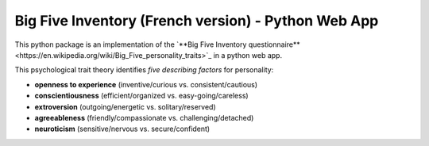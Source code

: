 Big Five Inventory (French version) - Python Web App
====================================================


This python package is an implementation of the `**Big Five Inventory questionnaire**<https://en.wikipedia.org/wiki/Big_Five_personality_traits>`_ in a python web app.


This psychological trait theory identifies *five describing factors* for personality:

- **openness to experience** (inventive/curious vs. consistent/cautious)

- **conscientiousness** (efficient/organized vs. easy-going/careless)

- **extroversion** (outgoing/energetic vs. solitary/reserved)

- **agreeableness** (friendly/compassionate vs. challenging/detached)

- **neuroticism** (sensitive/nervous vs. secure/confident)

